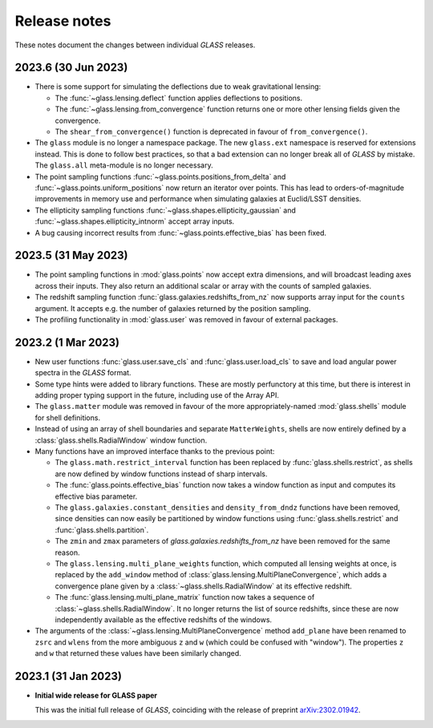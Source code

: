 
Release notes
=============

These notes document the changes between individual *GLASS* releases.


2023.6 (30 Jun 2023)
--------------------

- There is some support for simulating the deflections due to weak
  gravitational lensing:

  - The :func:`~glass.lensing.deflect` function applies deflections to
    positions.

  - The :func:`~glass.lensing.from_convergence` function returns one or more
    other lensing fields given the convergence.

  - The ``shear_from_convergence()`` function is deprecated in favour of
    ``from_convergence()``.

- The ``glass`` module is no longer a namespace package.  The new ``glass.ext``
  namespace is reserved for extensions instead.  This is done to follow best
  practices, so that a bad extension can no longer break all of *GLASS* by
  mistake.  The ``glass.all`` meta-module is no longer necessary.

- The point sampling functions :func:`~glass.points.positions_from_delta` and
  :func:`~glass.points.uniform_positions` now return an iterator over points.
  This has lead to orders-of-magnitude improvements in memory use and
  performance when simulating galaxies at Euclid/LSST densities.

- The ellipticity sampling functions :func:`~glass.shapes.ellipticity_gaussian`
  and :func:`~glass.shapes.ellipticity_intnorm` accept array inputs.

- A bug causing incorrect results from :func:`~glass.points.effective_bias` has
  been fixed.


2023.5 (31 May 2023)
--------------------

- The point sampling functions in :mod:`glass.points` now accept extra
  dimensions, and will broadcast leading axes across their inputs.  They also
  return an additional scalar or array with the counts of sampled galaxies.

- The redshift sampling function :func:`glass.galaxies.redshifts_from_nz` now
  supports array input for the ``counts`` argument.  It accepts e.g. the number
  of galaxies returned by the position sampling.

- The profiling functionality in :mod:`glass.user` was removed in favour of
  external packages.


2023.2 (1 Mar 2023)
-------------------

- New user functions :func:`glass.user.save_cls` and
  :func:`glass.user.load_cls` to save and load angular power spectra in the
  *GLASS* format.

- Some type hints were added to library functions.  These are mostly
  perfunctory at this time, but there is interest in adding proper typing
  support in the future, including use of the Array API.

- The ``glass.matter`` module was removed in favour of the more
  appropriately-named :mod:`glass.shells` module for shell definitions.

- Instead of using an array of shell boundaries and separate ``MatterWeights``,
  shells are now entirely defined by a :class:`glass.shells.RadialWindow`
  window function.

- Many functions have an improved interface thanks to the previous point:

  - The ``glass.math.restrict_interval`` function has been replaced by
    :func:`glass.shells.restrict`, as shells are now defined by
    window functions instead of sharp intervals.

  - The :func:`glass.points.effective_bias` function now takes a window
    function as input and computes its effective bias parameter.

  - The ``glass.galaxies.constant_densities`` and ``density_from_dndz``
    functions have been removed, since densities can now easily be partitioned
    by window functions using :func:`glass.shells.restrict` and
    :func:`glass.shells.partition`.

  - The ``zmin`` and ``zmax`` parameters of `glass.galaxies.redshifts_from_nz`
    have been removed for the same reason.

  - The ``glass.lensing.multi_plane_weights`` function, which computed all
    lensing weights at once, is replaced by the ``add_window`` method of
    :class:`glass.lensing.MultiPlaneConvergence`, which adds a convergence
    plane given by a :class:`~glass.shells.RadialWindow` at its effective
    redshift.

  - The :func:`glass.lensing.multi_plane_matrix` function now takes a sequence
    of :class:`~glass.shells.RadialWindow`.  It no longer returns the list of
    source redshifts, since these are now independently available as the
    effective redshifts of the windows.

- The arguments of the :class:`~glass.lensing.MultiPlaneConvergence` method
  ``add_plane`` have been renamed to ``zsrc`` and ``wlens`` from the more
  ambiguous ``z`` and ``w`` (which could be confused with "window"). The
  properties ``z`` and ``w`` that returned these values have been similarly
  changed.


2023.1 (31 Jan 2023)
--------------------

- **Initial wide release for GLASS paper**

  This was the initial full release of *GLASS*, coinciding with the release of
  preprint `arXiv:2302.01942`__.

  __ https://arxiv.org/abs/2302.01942
